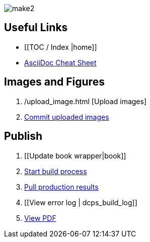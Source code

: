image:figs/make2.gif[]

== Useful Links
* [[TOC / Index |home]]
* http://powerman.name/doc/asciidoc[AsciiDoc Cheat Sheet]
 
== Images and Figures
. /upload_image.html [Upload images]
. http://example.com[Commit uploaded images]

== Publish
. [[Update book wrapper|book]]
. https://intranet.oreilly.com/confluence/display/OCO/asciidoc-workflow-build-process[Start build process]
. https://intranet.oreilly.com/confluence/display/OCO/asciidoc-workflow-pull-results[Pull production results]
. [[View error log | dcps_build_log]]
. http://example.com[View PDF]

